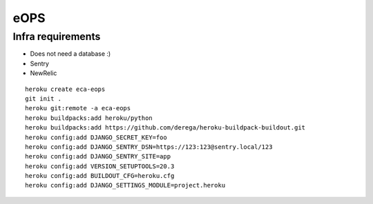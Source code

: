 
eOPS
****

Infra requirements
==================

* Does not need a database :)
* Sentry
* NewRelic

::

  heroku create eca-eops
  git init .
  heroku git:remote -a eca-eops
  heroku buildpacks:add heroku/python
  heroku buildpacks:add https://github.com/derega/heroku-buildpack-buildout.git
  heroku config:add DJANGO_SECRET_KEY=foo
  heroku config:add DJANGO_SENTRY_DSN=https://123:123@sentry.local/123
  heroku config:add DJANGO_SENTRY_SITE=app
  heroku config:add VERSION_SETUPTOOLS=20.3
  heroku config:add BUILDOUT_CFG=heroku.cfg
  heroku config:add DJANGO_SETTINGS_MODULE=project.heroku

